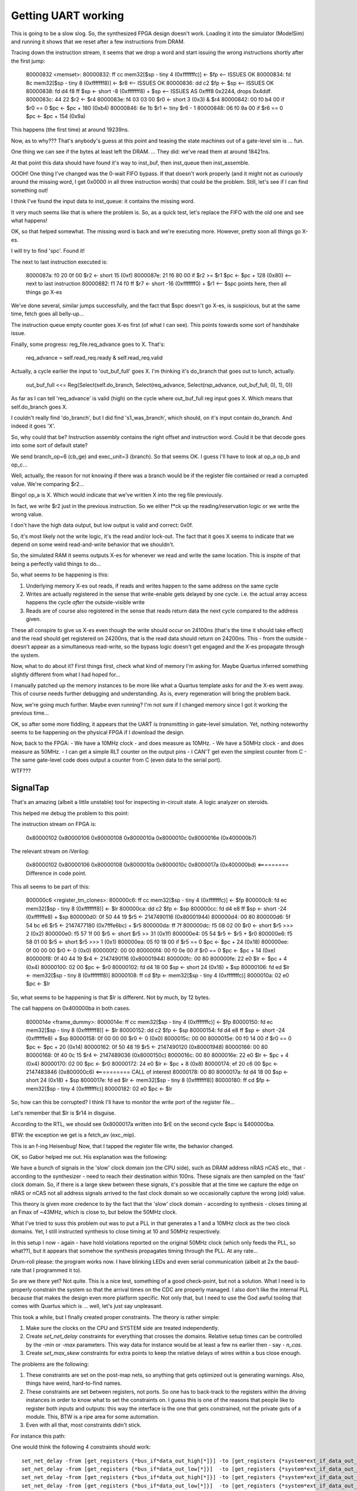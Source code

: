 Getting UART working
--------------------

This is going to be a slow slog. So, the synthesized FPGA design doesn't work. Loading it into the simulator (ModelSim) and running it shows that we reset after a few instructions from DRAM.

Tracing down the instruction stream, it seems that we drop a word and start issuing the wrong instructions shortly after the first jump:

    80000832 <memset>:
    80000832:	ff cc       	mem32[$sp - tiny 4 (0xfffffffc)] <- $fp    <-- ISSUES OK
    80000834:	fd 8c       	mem32[$sp - tiny 8 (0xfffffff8)] <- $r8    <-- ISSUES OK
    80000836:	dd c2       	$fp <- $sp                                 <-- ISSUES OK
    80000838:	fd d4 f8 ff 	$sp <- short -8 (0xfffffff8) + $sp         <-- ISSUES AS 0xfff8 0x2244, drops 0x4ddf.
    8000083c:	44 22       	$r2 <- $r4
    8000083e:	f4 03 03 00 	$r0 <- short 3 (0x3) & $r4
    80000842:	00 f0 b4 00 	if $r0 == 0 $pc <- $pc + 180 (0xb4)
    80000846:	6e 1b       	$r1 <- tiny $r6 - 1
    80000848:	06 f0 9a 00 	if $r6 == 0 $pc <- $pc + 154 (0x9a)

This happens (the first time) at around 19239ns.

Now, as to why??? That's anybody's guess at this point and teasing the state machines out of a gate-level sim is ... fun.

One thing we can see if the bytes at least left the DRAM. ... They did: we've read them at around 18421ns.

At that point this data should have found it's way to inst_buf, then inst_queue then inst_assemble.

OOOH! One thing I've changed was the 0-wait FIFO bypass. If that doesn't work properly (and it might not as curiously around the missing word, I get 0x0000 in all three instruction words) that could be the problem. Still, let's see if I can find something out!

I think I've found the input data to inst_queue: it contains the missing word.

It very much seems like that is where the problem is. So, as a quick test, let's replace the FIFO with the old one and see what happens!

OK, so that helped somewhat. The missing word is back and we're executing more. However, pretty soon all things go X-es.

I will try to find 'spc'. Found it!

The next to last instruction executed is:

    8000087a:	f0 20 0f 00 	$r2 <- short 15 (0xf)
    8000087e:	21 f6 80 00 	if $r2 >= $r1 $pc <- $pc + 128 (0x80)   <-- next to last instruction
    80000882:	f1 74 f0 ff 	$r7 <- short -16 (0xfffffff0) + $r1     <-- $spc points here, then all things go X-es

We've done several, similar jumps successfully, and the fact that $spc doesn't go X-es, is suspicious, but at the same time, fetch goes all belly-up...

The instruction queue empty counter goes X-es first (of what I can see). This points towards some sort of handshake issue.

Finally, some progress: reg_file.req_advance goes to X. That's:

    req_advance = self.read_req.ready & self.read_req.valid

Actually, a cycle earlier the input to 'out_buf_full' goes X. I'm thinking it's do_branch that goes out to lunch, actually.

    out_buf_full <<= Reg(Select(self.do_branch, Select(req_advance, Select(rsp_advance, out_buf_full, 0), 1), 0))

As far as I can tell 'req_advance' is valid (high) on the cycle where out_buf_full reg input goes X. Which means that self.do_branch goes X.

I couldn't really find 'do_branch', but I did find 's1_was_branch', which should, on it's input contain do_branch. And indeed it goes 'X'.

So, why could that be? Instruction assembly contains the right offset and instruction word. Could it be that decode goes into some sort of default state?

We send branch_op=6 (cb_ge) and exec_unit=3 (branch). So that seems OK. I guess I'll have to look at op_a op_b and op_c...

Well, actually, the reason for not knowing if there was a branch would be if the register file contained or read a corrupted value. We're comparing $r2...

Bingo! op_a is X. Which would indicate that we've written X into the reg file previously.

In fact, we write $r2 just in the previous instruction. So we either f*ck up the reading/reservation logic or we write the wrong value.

I don't have the high data output, but low output is valid and correct: 0x0f.

So, it's most likely not the write logic, it's the read and/or lock-out. The fact that it goes X seems to indicate that we depend on some weird read-and-write behavior that we shouldn't.

So, the simulated RAM it seems outputs X-es for whenever we read and write the same location. This is inspite of that being a perfectly valid things to do...

So, what seems to be happening is this:

1. Underlying memory X-es out reads, if reads and writes happen to the same address on the same cycle
2. Writes are actually registered in the sense that write-enable gets delayed by one cycle. i.e. the actual array access happens the cycle *after* the outside-visible write
3. Reads are of course also registered in the sense that reads return data the next cycle compared to the address given.

These all conspire to give us X-es even though the write should occur on 24100ns (that's the time it should take effect) and the read should get registered on 24200ns, that is the read data should return on 24200ns. This - from the outside - doesn't appear as a simultaneous read-write, so the bypass logic doesn't get engaged and the X-es propagate through the system.

Now, what to do about it? First things first, check what kind of memory I'm asking for. Maybe Quartus inferred something slightly different from what I had hoped for...

I manually patched up the memory instances to be more like what a Quartus template asks for and the X-es went away. This of course needs further debugging and understanding. As is, every regeneration will bring the problem back.

Now, we're going much further. Maybe even running? I'm not sure if I changed memory since I got it working the previous time...

OK, so after some more fiddling, it appears that the UART is *transmitting* in gate-level simulation. Yet, nothing noteworthy seems to be happening on the physical FPGA if I download the design.

Now, back to the FPGA:
- We have a 10MHz clock - and does measure as 10MHz.
- We have a 50MHz clock - and does measure as 50MHz.
- I can get a simple RLT counter on the output pins
- I CAN'T get even the simplest counter from C
- The same gate-level code does output a counter from C (even data to the serial port).

WTF???

SignalTap
~~~~~~~~~

That's an amazing (albeit a little unstable) tool for inspecting in-circuit state. A logic analyzer on steroids.

This helped me debug the problem to this point:

The instruction stream on FPGA is:

    0x80000102
    0x80000106
    0x80000108
    0x8000010a
    0x8000010c
    0x8000016e (0x400000b7)

The relevant stream on iVerilog:

    0x80000102
    0x80000106
    0x80000108
    0x8000010a
    0x8000010c
    0x8000017a (0x400000bd) <========= Difference in code point.

This all seems to be part of this:

    800000c6 <register_tm_clones>:
    800000c6:	ff cc       	mem32[$sp - tiny 4 (0xfffffffc)] <- $fp
    800000c8:	fd ec       	mem32[$sp - tiny 8 (0xfffffff8)] <- $lr
    800000ca:	dd c2       	$fp <- $sp
    800000cc:	fd d4 e8 ff 	$sp <- short -24 (0xffffffe8) + $sp
    800000d0:	0f 50 44 19 	$r5 <- 2147490116 (0x80001944)
    800000d4:	00 80
    800000d6:	5f 54 bc e6 	$r5 <- 2147477180 (0x7fffe6bc) + $r5
    800000da:	ff 7f
    800000dc:	f5 08 02 00 	$r0 <- short $r5 >>> 2 (0x2)
    800000e0:	f5 57 1f 00 	$r5 <- short $r5 >> 31 (0x1f)
    800000e4:	05 54       	$r5 <- $r5 + $r0
    800000e6:	f5 58 01 00 	$r5 <- short $r5 >>> 1 (0x1)
    800000ea:	05 f0 18 00 	if $r5 == 0 $pc <- $pc + 24 (0x18)
    800000ee:	0f 00 00 00 	$r0 <- 0 (0x0)
    800000f2:	00 00
    800000f4:	00 f0 0e 00 	if $r0 == 0 $pc <- $pc + 14 (0xe)
    800000f8:	0f 40 44 19 	$r4 <- 2147490116 (0x80001944)
    800000fc:	00 80
    800000fe:	22 e0       	$lr <- $pc + 4 (0x4)
    80000100:	02 00       	$pc <- $r0
    80000102:	fd d4 18 00 	$sp <- short 24 (0x18) + $sp
    80000106:	fd ed       	$lr <- mem32[$sp - tiny 8 (0xfffffff8)]
    80000108:	ff cd       	$fp <- mem32[$sp - tiny 4 (0xfffffffc)]
    8000010a:	02 e0       	$pc <- $lr

So, what seems to be happening is that $lr is different. Not by much, by 12 bytes.

The call happens on 0x400000ba in both cases.

    8000014e <frame_dummy>:
    8000014e:	ff cc       	mem32[$sp - tiny 4 (0xfffffffc)] <- $fp
    80000150:	fd ec       	mem32[$sp - tiny 8 (0xfffffff8)] <- $lr
    80000152:	dd c2       	$fp <- $sp
    80000154:	fd d4 e8 ff 	$sp <- short -24 (0xffffffe8) + $sp
    80000158:	0f 00 00 00 	$r0 <- 0 (0x0)
    8000015c:	00 00
    8000015e:	00 f0 14 00 	if $r0 == 0 $pc <- $pc + 20 (0x14)
    80000162:	0f 50 48 19 	$r5 <- 2147490120 (0x80001948)
    80000166:	00 80
    80000168:	0f 40 0c 15 	$r4 <- 2147489036 (0x8000150c)
    8000016c:	00 80
    8000016e:	22 e0       	$lr <- $pc + 4 (0x4)
    80000170:	02 00       	$pc <- $r0
    80000172:	24 e0       	$lr <- $pc + 8 (0x8)
    80000174:	ef 20 c6 00 	$pc <- 2147483846 (0x800000c6) <========== CALL of interest
    80000178:	00 80
    8000017a:	fd d4 18 00 	$sp <- short 24 (0x18) + $sp
    8000017e:	fd ed       	$lr <- mem32[$sp - tiny 8 (0xfffffff8)]
    80000180:	ff cd       	$fp <- mem32[$sp - tiny 4 (0xfffffffc)]
    80000182:	02 e0       	$pc <- $lr

So, how can this be corrupted? I think I'll have to monitor the write port of the register file...

Let's remember that $lr is $r14 in disguise.

According to the RTL, we should see 0x8000017a written into $rE on the second cycle $spc is $400000ba.

BTW: the exception we get is a fetch_av (exc_mip).

This is an f-ing Heisenbug! Now, that I tapped the register file write, the behavior changed.

OK, so Gabor helped me out. His explanation was the following:

We have a bunch of signals in the 'slow' clock domain (on the CPU side), such as DRAM address nRAS nCAS etc., that - according to the synthesizer - need to reach their destination within 100ns. These signals are then sampled on the 'fast' clock domain. So, if there is a large skew between these signals, it's possible that at the time we capture the edge on nRAS or nCAS not all address signals arrived to the fast clock domain so we occasionally capture the wrong (old) value.

This theory is given more credence to by the fact that the 'slow' clock domain - according to synthesis - closes timing at an Fmax of ~43MHz, which is close to, but below the 50MHz clock.

What I've tried to suss this problem out was to put a PLL in that generates a 1 and a 10MHz clock as the two clock domains. Yet, I still instructed synthesis to close timing at 10 and 50MHz respectively.

In this setup I now - again - have hold violations reported on the original 50MHz clock (which only feeds the PLL, so what??), but it appears that somehow the synthesis propagates timing through the PLL. At any rate...

Drum-roll please: the program works now. I have blinking LEDs and even serial communication (albeit at 2x the baud-rate that I programmed it to).

So are we there yet? Not quite. This is a nice test, something of a good check-point, but not a solution. What I need is to properly constrain the system so that the arrival times on the CDC are properly managed. I also don't like the internal PLL because that makes the design even more platform specific. Not only that, but I need to use the God awful tooling that comes with Quartus which is ... well, let's just say unpleasant.

This took a while, but I finally created proper constraints. The theory is rather simple:

1. Make sure the clocks on the CPU and SYSTEM side are treated independently.
2. Create `set_net_delay` constraints for everything that crosses the domains. Relative setup times can be controlled by the `-min` or `-max` parameters. This way data for instance would be at least a few ns earlier then - say - `n_cas`.
3. Create `set_max_skew` constraints for extra points to keep the relative delays of wires within a bus close enough.

The problems are the following:

1. These constraints are set on the post-map nets, so anything that gets optimized out is generating warnings. Also, things have weird, hard-to-find names.
2. These constraints are set between registers, not ports. So one has to back-track to the registers within the driving instances in order to know what to set the constraints on. I guess this is one of the reasons that people like to register both inputs and outputs: this way the interface is the one that gets constrained, not the private guts of a module. This, BTW is a ripe area for some automation.
3. Even with all that, most constraints didn't stick.

For instance this path:

.. image::
    image/dram_datapath_to_constrain.png

One would think the following 4 constraints should work::

    set_net_delay -from [get_registers {*bus_if*data_out_high[*]}] -to [get_registers {*system*ext_if_data_out_nr[*]}] -max 18
    set_net_delay -from [get_registers {*bus_if*data_out_low[*]}]  -to [get_registers {*system*ext_if_data_out_nr[*]}] -max 18
    set_net_delay -from [get_registers {*bus_if*data_out_high[*]}] -to [get_registers {*system*ext_if_data_out_r[*]}] -max 18
    set_net_delay -from [get_registers {*bus_if*data_out_low[*]}]  -to [get_registers {*system*ext_if_data_out_r[*]}] -max 18

But no::

    No path was found satisfying set_net_delay assignment from "[get_registers {*bus_if*data_out_high[*]}]" to "[get_registers {*system*ext_if_data_out_nr[*]}]".
    No path was found satisfying set_net_delay assignment from "[get_registers {*bus_if*data_out_low[*]}]" to "[get_registers {*system*ext_if_data_out_nr[*]}]".
    No path was found satisfying set_net_delay assignment from "[get_registers {*bus_if*data_out_high[*]}]" to "[get_registers {*system*ext_if_data_out_r[*]}]".
    No path was found satisfying set_net_delay assignment from "[get_registers {*bus_if*data_out_low[*]}]" to "[get_registers {*system*ext_if_data_out_r[*]}]".

So, reading up more on this thing, one item sticks out: all documentation on set_net_delay is coming from Alters site. It appears that set_net_delay is an Altera-specific thing. There are four other, similar commands to consider::

    set_max_delay
    set_min_delay
    set_input_delay
    set_output_delay

So, according to one note set_net_delay is very similar to set_max/min_delay. Let's give it a shot!